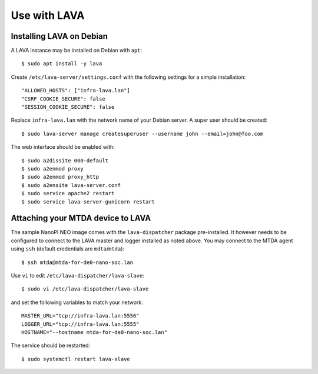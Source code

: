 Use with LAVA
=============

Installing LAVA on Debian
-------------------------

A LAVA instance may be installed on Debian with ``apt``::

    $ sudo apt install -y lava

Create ``/etc/lava-server/settings.conf`` with the following settings for a
simple installation::

    "ALLOWED_HOSTS": ["infra-lava.lan"]
    "CSRF_COOKIE_SECURE": false
    "SESSION_COOKIE_SECURE": false

Replace ``infra-lava.lan`` with the network name of your Debian server. A super
user should be created::

    $ sudo lava-server manage createsuperuser --username john --email=john@foo.com

The web interface should be enabled with::

    $ sudo a2dissite 000-default
    $ sudo a2enmod proxy
    $ sudo a2enmod proxy_http
    $ sudo a2ensite lava-server.conf
    $ sudo service apache2 restart
    $ sudo service lava-server-gunicorn restart

Attaching your MTDA device to LAVA
----------------------------------

The sample NanoPI NEO image comes with the ``lava-dispatcher`` package
pre-installed. It however needs to be configured to connect to the LAVA master
and logger installed as noted above. You may connect to the MTDA agent using
``ssh`` (default credentials are ``mdta``/``mtda``)::

    $ ssh mtda@mtda-for-de0-nano-soc.lan

Use ``vi`` to edit ``/etc/lava-dispatcher/lava-slave``::

    $ sudo vi /etc/lava-dispatcher/lava-slave

and set the following variables to match your network::

    MASTER_URL="tcp://infra-lava.lan:5556"
    LOGGER_URL="tcp://infra-lava.lan:5555"
    HOSTNAME="--hostname mtda-for-de0-nano-soc.lan"

The service should be restarted::

    $ sudo systemctl restart lava-slave

